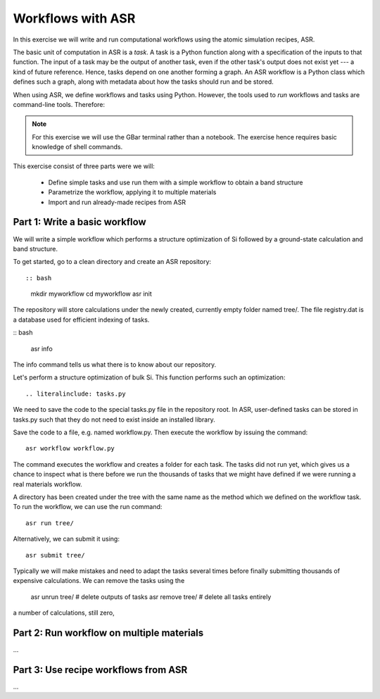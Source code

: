 ==================
Workflows with ASR
==================

In this exercise we will write and run computational workflows
using the atomic simulation recipes, ASR.

The basic unit of computation in ASR is a *task*.  A task is a Python
function along with a specification of the inputs to that function.
The input of a task may be the output of another task, even if the other
task's output does not exist yet --- a kind of future reference.
Hence, tasks depend on one another forming a graph.  An
ASR workflow is a Python class which defines such a graph, along with
metadata about how the tasks should run and be stored.

When using ASR, we define workflows and tasks using Python.
However, the tools used to *run* workflows and tasks are command-line
tools.  Therefore:

.. note::

   For this exercise we will use the GBar terminal rather than a notebook.
   The exercise hence requires basic knowledge of shell commands.


This exercise consist of three parts were we will:

 * Define simple tasks and use run them with a simple workflow
   to obtain a band structure
 * Parametrize the workflow, applying it to multiple materials
 * Import and run already-made recipes from ASR


Part 1: Write a basic workflow
==============================

We will write a simple workflow which performs a structure optimization
of Si followed by a ground-state calculation and band structure.

To get started, go to a clean directory and create an ASR repository::

:: bash

  mkdir myworkflow
  cd myworkflow
  asr init

The repository will store calculations under the newly created,
currently empty folder named tree/.  The file registry.dat is a
database used for efficient indexing of tasks.

:: bash

   asr info

The info command tells us what there is to know about our repository.

Let's perform a structure optimization of bulk Si.
This function performs such an optimization::

.. literalinclude: tasks.py

We need to save the code to the special tasks.py file in the repository
root.  In ASR, user-defined tasks can be stored in tasks.py such that they
do not need to exist inside an installed library.

.. literalinclude: workflow.py

Save the code to a file, e.g. named workflow.py.  Then execute the
workflow by issuing the command::

  asr workflow workflow.py

The command executes the workflow and creates a folder for each task.
The tasks did not run yet, which gives us a chance to inspect what is there
before we run the thousands of tasks that we might have defined if we
were running a real materials workflow.

.. highlight:: bash

  asr ls

A directory has been created under the tree with the same name as the
method which we defined on the workflow task.
To run the workflow, we can use the run command::

  asr run tree/

Alternatively, we can submit it using::

  asr submit tree/

Typically we will make mistakes and need to adapt the tasks several
times before finally submitting thousands of expensive calculations.  We can
remove the tasks using the

  asr unrun tree/   # delete outputs of tasks
  asr remove tree/  # delete all tasks entirely

a number of calculations, still zero, 


Part 2: Run workflow on multiple materials
==========================================

...

Part 3: Use recipe workflows from ASR
=====================================

...
